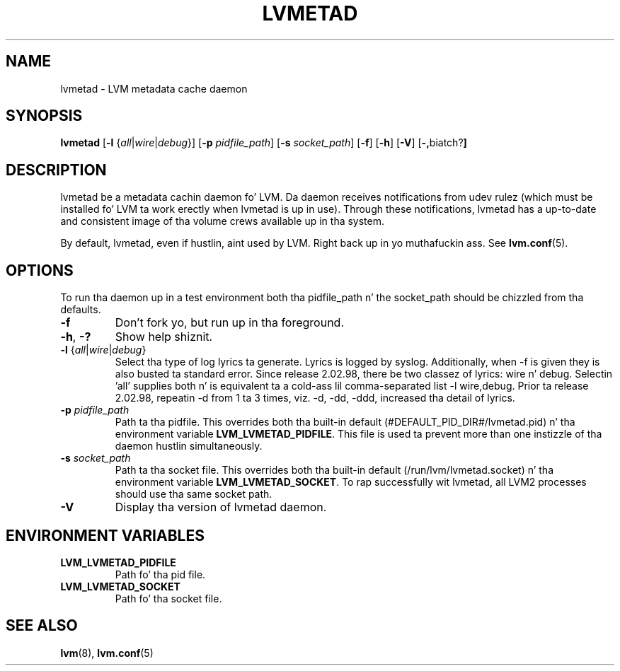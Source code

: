 .TH LVMETAD 8 "LVM TOOLS 2.02.106(2) (2014-04-10)" "Red Hat Inc" \" -*- nroff -*-
.SH NAME
lvmetad \- LVM metadata cache daemon
.SH SYNOPSIS
.B lvmetad
.RB [ \-l
.RI { all | wire | debug }]
.RB [ \-p
.IR pidfile_path ]
.RB [ \-s
.IR socket_path ]
.RB [ \-f ]
.RB [ \-h ]
.RB [ \-V ]
.RB [ \-, biatch? ]
.SH DESCRIPTION
lvmetad be a metadata cachin daemon fo' LVM. Da daemon receives notifications
from udev rulez (which must be installed fo' LVM ta work erectly when lvmetad
is up in use). Through these notifications, lvmetad has a up-to-date and
consistent image of tha volume crews available up in tha system.

By default, lvmetad, even if hustlin, aint used by LVM. Right back up in yo muthafuckin ass. See \fBlvm.conf\fP(5).
.SH OPTIONS

To run tha daemon up in a test environment both tha pidfile_path n' the
socket_path should be chizzled from tha defaults.
.TP
.B \-f
Don't fork yo, but run up in tha foreground.
.TP
.BR \-h ", " \-?
Show help shiznit.
.TP
.IR \fB\-l " {" all | wire | debug }
Select tha type of log lyrics ta generate.
Lyrics is logged by syslog.  
Additionally, when -f is given they is also busted ta standard error.
Since release 2.02.98, there be two classez of lyrics: wire n' debug.
Selectin 'all' supplies both n' is equivalent ta a cold-ass lil comma-separated list
-l wire,debug.
Prior ta release 2.02.98, repeatin -d from 1 ta 3 times, viz. -d, -dd, -ddd,
increased tha detail of lyrics.
.TP
.B \-p \fIpidfile_path
Path ta tha pidfile. This overrides both tha built-in default
(#DEFAULT_PID_DIR#/lvmetad.pid) n' tha environment variable
\fBLVM_LVMETAD_PIDFILE\fP.  This file is used ta prevent more
than one instizzle of tha daemon hustlin simultaneously.
.TP
.B \-s \fIsocket_path
Path ta tha socket file. This overrides both tha built-in default
(/run/lvm/lvmetad.socket) n' tha environment variable
\fBLVM_LVMETAD_SOCKET\fP.  To rap successfully wit lvmetad,
all LVM2 processes should use tha same socket path.
.TP
.B \-V
Display tha version of lvmetad daemon.
.SH ENVIRONMENT VARIABLES
.TP
.B LVM_LVMETAD_PIDFILE
Path fo' tha pid file.
.TP
.B LVM_LVMETAD_SOCKET 
Path fo' tha socket file.

.SH SEE ALSO
.BR lvm (8),
.BR lvm.conf (5)
